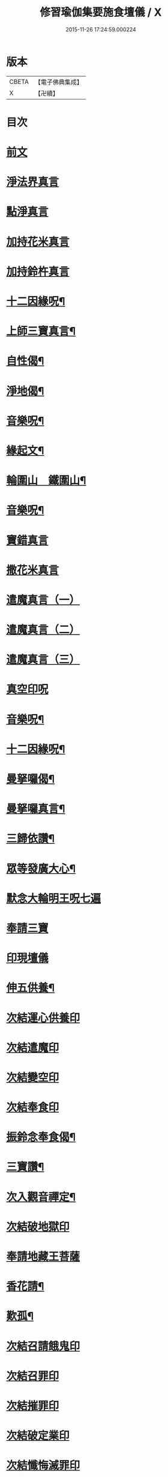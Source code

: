 #+TITLE: 修習瑜伽集要施食壇儀 / X
#+DATE: 2015-11-26 17:24:59.000224
* 版本
 |     CBETA|【電子佛典集成】|
 |         X|【卍續】    |

* 目次
* [[file:KR6j0756_001.txt::001-0303a2][前文]]
* [[file:KR6j0756_001.txt::0303b19][淨法界真言]]
* [[file:KR6j0756_001.txt::0303b22][點淨真言]]
* [[file:KR6j0756_001.txt::0303c1][加持花米真言]]
* [[file:KR6j0756_001.txt::0303c4][加持鈴杵真言]]
* [[file:KR6j0756_001.txt::0303c22][十二因緣呪¶]]
* [[file:KR6j0756_001.txt::0304a11][上師三寶真言¶]]
* [[file:KR6j0756_001.txt::0304a25][自性偈¶]]
* [[file:KR6j0756_001.txt::0304b5][淨地偈¶]]
* [[file:KR6j0756_001.txt::0304b12][音樂呪¶]]
* [[file:KR6j0756_001.txt::0304b21][緣起文¶]]
* [[file:KR6j0756_001.txt::0304c23][輪圍山　鐵圍山¶]]
* [[file:KR6j0756_001.txt::0306b24][音樂呪¶]]
* [[file:KR6j0756_001.txt::0306c8][寶錯真言]]
* [[file:KR6j0756_001.txt::0306c11][撒花米真言]]
* [[file:KR6j0756_001.txt::0306c14][遣魔真言（一）]]
* [[file:KR6j0756_001.txt::0306c18][遣魔真言（二）]]
* [[file:KR6j0756_001.txt::0307a2][遣魔真言（三）]]
* [[file:KR6j0756_001.txt::0307a6][真空印呪]]
* [[file:KR6j0756_001.txt::0307b18][音樂呪¶]]
* [[file:KR6j0756_001.txt::0307c6][十二因緣呪¶]]
* [[file:KR6j0756_001.txt::0307c11][曼拏囉偈¶]]
* [[file:KR6j0756_001.txt::0307c14][曼拏囉真言¶]]
* [[file:KR6j0756_001.txt::0308a18][三歸依讚¶]]
* [[file:KR6j0756_002.txt::002-0308b16][眾等發廣大心¶]]
* [[file:KR6j0756_002.txt::0308c2][默念大輪明王呪七遍]]
* [[file:KR6j0756_002.txt::0309a13][奉請三寶]]
* [[file:KR6j0756_002.txt::0309a20][印現壇儀]]
* [[file:KR6j0756_002.txt::0309c6][伸五供養¶]]
* [[file:KR6j0756_002.txt::0310a8][次結運心供養印]]
* [[file:KR6j0756_002.txt::0310b2][次結遣魔印]]
* [[file:KR6j0756_002.txt::0310b10][次結變空印]]
* [[file:KR6j0756_002.txt::0310c12][次結奉食印]]
* [[file:KR6j0756_002.txt::0310c24][振鈴念奉食偈¶]]
* [[file:KR6j0756_002.txt::0311a5][三寶讚¶]]
* [[file:KR6j0756_002.txt::0311a15][次入觀音禪定¶]]
* [[file:KR6j0756_002.txt::0312c14][次結破地獄印]]
* [[file:KR6j0756_002.txt::0313b2][奉請地藏王菩薩]]
* [[file:KR6j0756_002.txt::0313b7][香花請¶]]
* [[file:KR6j0756_002.txt::0314c17][歎孤¶]]
* [[file:KR6j0756_002.txt::0315b8][次結召請餓鬼印]]
* [[file:KR6j0756_002.txt::0315c7][次結召罪印]]
* [[file:KR6j0756_002.txt::0315c18][次結摧罪印]]
* [[file:KR6j0756_002.txt::0316a14][次結破定業印]]
* [[file:KR6j0756_002.txt::0316b10][次結懺悔滅罪印]]
* [[file:KR6j0756_002.txt::0316c7][次結妙色身如來施甘露印]]
* [[file:KR6j0756_002.txt::0316c19][次結開咽喉印]]
* [[file:KR6j0756_002.txt::0317a12][稱讚如來吉祥名號]]
** [[file:KR6j0756_002.txt::0317a12][南無寶勝如來]]
** [[file:KR6j0756_002.txt::0317b4][南無離怖畏如來]]
** [[file:KR6j0756_002.txt::0317b9][南無廣博身如來]]
** [[file:KR6j0756_002.txt::0317c1][南無妙色身如來]]
** [[file:KR6j0756_002.txt::0317c7][南無多寶如來]]
** [[file:KR6j0756_002.txt::0318a1][南無阿彌陀如來]]
** [[file:KR6j0756_002.txt::0318a6][南無世間廣大威德自在光明如來]]
* [[file:KR6j0756_002.txt::0318b10][次與汝等皈依三寶¶]]
* [[file:KR6j0756_002.txt::0318b17][次結三寶印]]
* [[file:KR6j0756_002.txt::0318c5][次與汝等發菩提心]]
* [[file:KR6j0756_002.txt::0318c8][次結發菩提心印]]
* [[file:KR6j0756_002.txt::0319a2][次與汝等受三昧耶戒¶]]
* [[file:KR6j0756_002.txt::0319a4][次結三昧耶印]]
* [[file:KR6j0756_002.txt::0319a18][次結無量威德自在光明如來印]]
* [[file:KR6j0756_002.txt::0319c8][復結前印誦乳海真言]]
* [[file:KR6j0756_002.txt::0320a15][次誦障施鬼真言¶]]
* [[file:KR6j0756_002.txt::0320c3][次結普供養印]]
* [[file:KR6j0756_002.txt::0322a5][發願回向偈¶]]
* [[file:KR6j0756_002.txt::0322b22][次結圓滿奉送印]]
* [[file:KR6j0756_002.txt::0322c11][金剛薩埵百字呪¶]]
* [[file:KR6j0756_002.txt::0323a11][薜茘多文¶]]
* [[file:KR6j0756_002.txt::0323a22][回向偈¶]]
* [[file:KR6j0756_002.txt::0323b3][No.1083-A¶]]
* [[file:KR6j0756_002.txt::0323c20][No.1083-B重刊瑜伽焰口跋¶]]
* 卷
** [[file:KR6j0756_001.txt][修習瑜伽集要施食壇儀 1]]
** [[file:KR6j0756_002.txt][修習瑜伽集要施食壇儀 2]]
